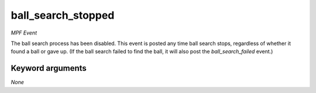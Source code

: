 ball_search_stopped
===================

*MPF Event*

The ball search process has been disabled. This event is posted
any time ball search stops, regardless of whether it found a ball
or gave up. (If the ball search failed to find the ball, it will
also post the *ball_search_failed* event.)

Keyword arguments
-----------------

*None*

